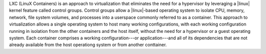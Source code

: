.. The contents of this file are included in multiple topics.
.. This file describes a command or a sub-command for Knife.
.. This file should not be changed in a way that hinders its ability to appear in multiple documentation sets.


LXC (LinuX Containers) is an approach to virtualization that eliminates the need for a hypervisor by leveraging a |linux| kernel feature called control groups. Control groups allow a |linux|-based operating system to isolate CPU, memory, network, file system volumes, and processes into a userspace commonly referred to as a container. This approach to virtualization allows a single operating system to host many working configurations, with each working configuration running in isolation from the other containers and the host itself, without the need for a hypervisor or a guest operating system. Each container comprises a working configuration---or application---and all of its dependencies that are not already available from the host operationg system or from another conttainer.